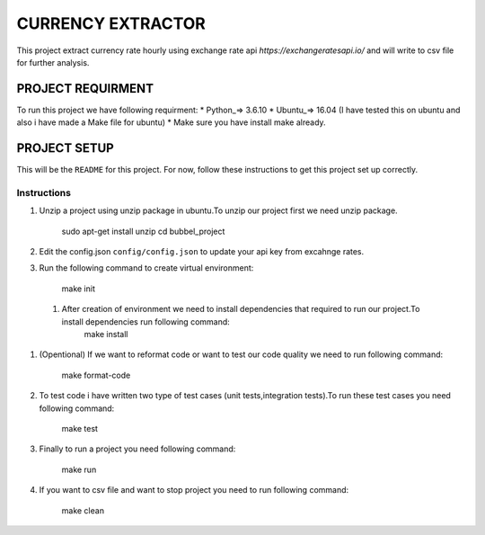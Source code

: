 ==================
CURRENCY EXTRACTOR
==================

This project extract currency rate hourly using exchange rate api `https://exchangeratesapi.io/` and will write to csv file for further analysis.

PROJECT REQUIRMENT
===================

To run this project we have following requirment:
* Python_=> 3.6.10
* Ubuntu_=> 16.04 (I have tested this on ubuntu and also i have made a Make file for ubuntu)
* Make sure you have install make already.


PROJECT SETUP
=============
This will be the ``README`` for this project. For now, follow these instructions to get this project set up correctly.

Instructions
------------

#. Unzip a project using unzip package in ubuntu.To unzip our project first we need unzip package.

        sudo apt-get install unzip
        cd bubbel_project

#. Edit the config.json ``config/config.json`` to update your api key from excahnge rates.


#. Run the following command to create virtual environment:

        make init
 
 
 #. After creation of environment we need to install dependencies that required to run our project.To install dependencies run following command:
        make install

#. (Opentional) If we want to reformat code or want to test our code quality we need to run following command:
 
        make format-code
 
#. To test code i have written two type of test cases (unit tests,integration tests).To run these test cases you need following command:
 
        make test

#. Finally to run a project you need following command:
 
        make run
 
#. If you want to csv file and want to stop project you need to run following command:

        make clean
 
 

